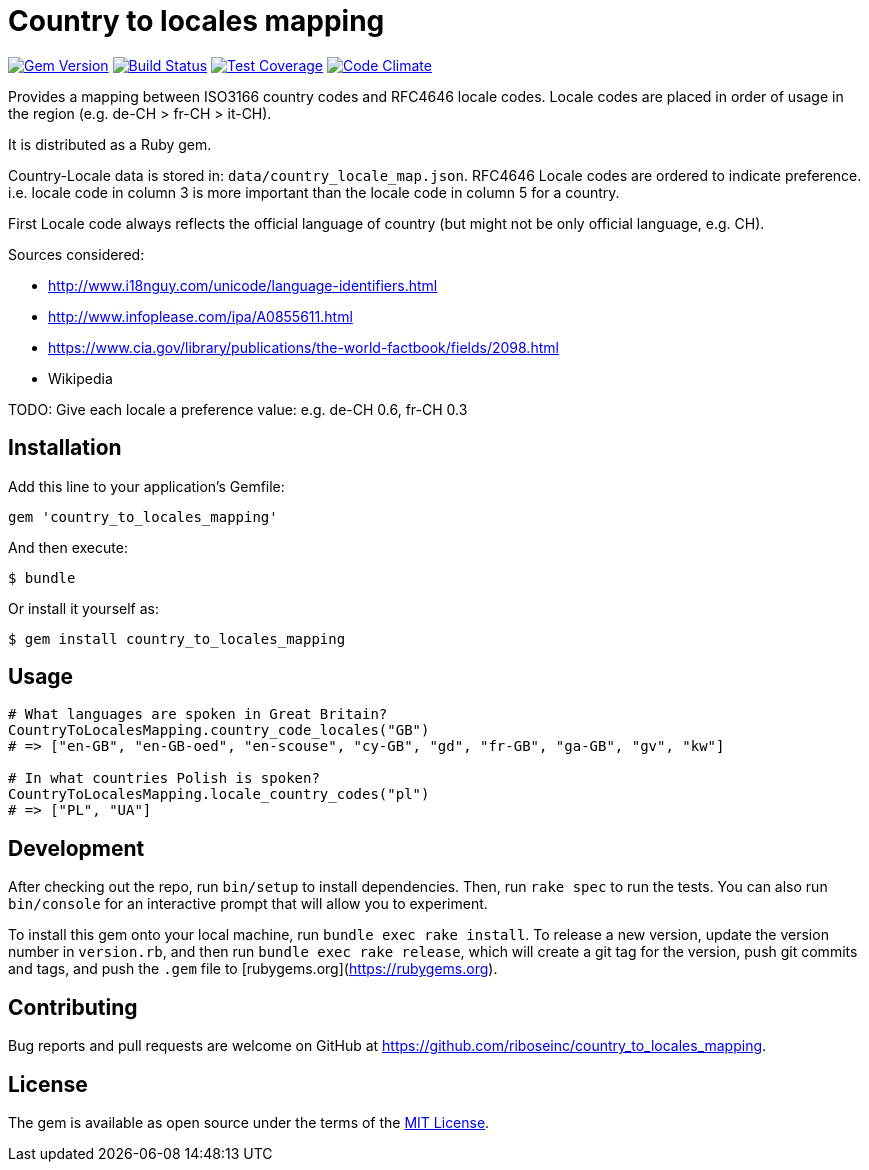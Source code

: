= Country to locales mapping

image:https://img.shields.io/gem/v/country_to_locales_mapping.svg["Gem Version", link="https://rubygems.org/gems/country_to_locales_mapping"]
image:https://img.shields.io/travis/riboseinc/country_to_locales_mapping/master.svg["Build Status", link="https://travis-ci.org/riboseinc/country_to_locales_mapping"]
image:https://img.shields.io/codecov/c/github/riboseinc/country_to_locales_mapping.svg["Test Coverage", link="https://codecov.io/gh/riboseinc/country_to_locales_mapping"]
image:https://img.shields.io/codeclimate/github/riboseinc/country_to_locales_mapping.svg["Code Climate", link="https://codeclimate.com/github/riboseinc/country_to_locales_mapping"]

Provides a mapping between ISO3166 country codes and RFC4646 locale
codes. Locale codes are placed in order of usage in the region
(e.g. de-CH > fr-CH > it-CH).

It is distributed as a Ruby gem.

Country-Locale data is stored in: `data/country_locale_map.json`.
RFC4646 Locale codes are ordered to indicate preference.
i.e. locale code in column 3 is more important than the locale code
in column 5 for a country.

First Locale code always reflects the official language of country
(but might not be only official language, e.g. CH).

Sources considered:

- http://www.i18nguy.com/unicode/language-identifiers.html
- http://www.infoplease.com/ipa/A0855611.html
- https://www.cia.gov/library/publications/the-world-factbook/fields/2098.html
- Wikipedia

TODO: Give each locale a preference value: e.g. de-CH 0.6, fr-CH 0.3

== Installation

Add this line to your application's Gemfile:

```ruby
gem 'country_to_locales_mapping'
```

And then execute:

    $ bundle

Or install it yourself as:

    $ gem install country_to_locales_mapping

== Usage

```ruby
# What languages are spoken in Great Britain?
CountryToLocalesMapping.country_code_locales("GB")
# => ["en-GB", "en-GB-oed", "en-scouse", "cy-GB", "gd", "fr-GB", "ga-GB", "gv", "kw"]

# In what countries Polish is spoken?
CountryToLocalesMapping.locale_country_codes("pl")
# => ["PL", "UA"]
```

== Development

After checking out the repo, run `bin/setup` to install dependencies. Then, run `rake spec` to run the tests. You can also run `bin/console` for an interactive prompt that will allow you to experiment.

To install this gem onto your local machine, run `bundle exec rake install`. To release a new version, update the version number in `version.rb`, and then run `bundle exec rake release`, which will create a git tag for the version, push git commits and tags, and push the `.gem` file to [rubygems.org](https://rubygems.org).

== Contributing

Bug reports and pull requests are welcome on GitHub at https://github.com/riboseinc/country_to_locales_mapping.

== License

The gem is available as open source under the terms of the https://opensource.org/licenses/MIT[MIT License].
